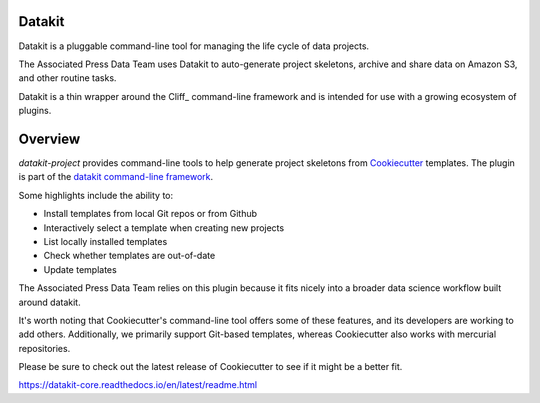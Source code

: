 .. image:: https://img.shields.io/pypi/v/datakit-project.svg
    :target: https://pypi.python.org/pypi/datakit-project

.. image:: https://img.shields.io/pypi/pyversions/datakit-project.svg
    :target: https://pypi.python.org/pypi/datakit-project

.. image:: https://img.shields.io/travis/associatedpress/datakit-project.svg
    :target: https://travis-ci.org/associatedpress/datakit-project
    :alt: Linux build status on Travis CI

.. image:: https://readthedocs.org/projects/datakit-project/badge/
    :target: http://datakit-project.readthedocs.io/en/latest/
    :alt: Documentation Status

Datakit
=======

Datakit is a pluggable command-line tool for managing the life cycle
of data projects.

The Associated Press Data Team uses Datakit to auto-generate project skeletons,
archive and share data on Amazon S3, and other routine tasks.

Datakit is a thin wrapper around the Cliff_ command-line framework and
is intended for use with a growing ecosystem of plugins.

Overview
========

`datakit-project` provides command-line tools to help generate project skeletons from Cookiecutter_ templates.
The plugin is part of the `datakit command-line framework`_.

Some highlights include the ability to:

* Install templates from local Git repos or from Github
* Interactively select a template when creating new projects
* List locally installed templates
* Check whether templates are out-of-date
* Update templates

The Associated Press Data Team relies on this plugin because it fits nicely into a
broader data science workflow built around datakit.

It's worth noting that Cookiecutter's command-line tool offers some of these features, and its developers
are working to add others. Additionally, we primarily support Git-based templates,
whereas Cookiecutter also works with mercurial repositories.

Please be sure to check out the latest release of Cookiecutter to see
if it might be a better fit.

.. _Cookiecutter: https://cookiecutter.readthedocs.io/en/latest/
.. _datakit command-line framework: https://datakit.ap.org/

https://datakit-core.readthedocs.io/en/latest/readme.html
